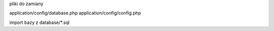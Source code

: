 pliki do zamiany 

application/config/database.php
application/config/config.php




import bazy z database/*.sql